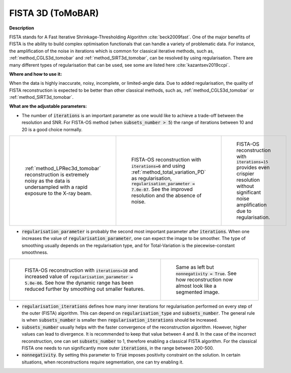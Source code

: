 .. _method_FISTA3d_tomobar:

FISTA 3D (ToMoBAR)
^^^^^^^^^^^^^^^^^^

**Description**

FISTA stands for A Fast Iterative Shrinkage-Thresholding Algorithm :cite:`beck2009fast`. One of the major benefits of FISTA is the ability
to build complex optimisation functionals that can handle a variety of problematic data. For instance, the amplification of the noise
in iterations which is common for classical iterative methods, such as, :ref:`method_CGLS3d_tomobar` and :ref:`method_SIRT3d_tomobar`,
can be resolved by using regularisation. There are many different types of regularisation that can be used, see some are listed here :cite:`kazantsev2019ccpi`.


**Where and how to use it:**

When the data is highly inaccurate,  noisy, incomplete, or limited-angle data. Due to added regularisation, the quality of FISTA reconstruction  is expected to be better than other classical methods, such as,
:ref:`method_CGLS3d_tomobar` or :ref:`method_SIRT3d_tomobar`.

**What are the adjustable parameters:**

* The number of :code:`iterations` is an important parameter as one would like to achieve a trade-off between the resolution and SNR. For FISTA-OS method (when :code:`subsets_number > 5`) the range of iterations between 10 and 20 is a good choice normally.

.. list-table::


    * - .. figure:: ../../../_static/figures/reconstructions/lprec_recon_pad_noisy_data.jpg
           :width: 200px

           :ref:`method_LPRec3d_tomobar` reconstruction is extremely noisy as the data is undersampled with a rapid exposure to the X-ray beam.

      - .. figure:: ../../../_static/figures/reconstructions/fistaos_recon_iter6.jpg
           :width: 200px

           FISTA-OS reconstruction with :code:`iterations=6` and using :ref:`method_total_variation_PD` as regularisation, :code:`regularisation_parameter = 7.0e-07`. See the improved resolution and the absence of noise.

      - .. figure:: ../../../_static/figures/reconstructions/fistaos_recon_iter15.jpg
           :width: 200px

           FISTA-OS reconstruction with :code:`iterations=15` provides even crispier resolution without significant noise amplification due to regularisation.

* :code:`regularisation_parameter` is probably the second most important parameter after :code:`iterations`. When one increases the value of :code:`regularisation_parameter`, one can expect the image to be smoother. The type of smoothing usually depends on the regularisation type, and for Total-Variation is the piecewise-constant smoothness.

.. list-table::

      * - .. figure:: ../../../_static/figures/reconstructions/fistaos_recon_iter10_regul_high.jpg
           :width: 300px

           FISTA-OS reconstruction with :code:`iterations=10` and increased value of :code:`regularisation_parameter = 5.0e-06`. See how the dynamic range has been reduced further by smoothing out smaller features.

        - .. figure:: ../../../_static/figures/reconstructions/fistaos_recon_iter10_regul_high_nonneg.jpg
           :width: 300px

           Same as left but :code:`nonnegativity = True`. See how reconstruction now almost look like a segmented image.

* :code:`regularisation_iterations` defines how many inner iterations for regularisation performed on every step of the outer (FISTA) algorithm. This can depend on :code:`regularisation_type` and  :code:`subsets_number`. The general rule is when :code:`subsets_number` is smaller then :code:`regularisation_iterations` should be increased.

* :code:`subsets_number` usually helps with the faster convergence of the reconstruction algorithm. However, higher values can lead to divergence. It is recommended to keep that value between 4 and 8. In the case of the incorrect reconstruction, one can set :code:`subsets_number` to 1, therefore enabling a classical FISTA algorithm. For the classical FISTA one needs to run significantly more outer :code:`iterations`, in the range between 200-500.

* :code:`nonnegativity`. By setting this parameter to :code:`True` imposes positivity constraint on the solution. In certain situations, when reconstructions require segmentation, one can try enabling it.


